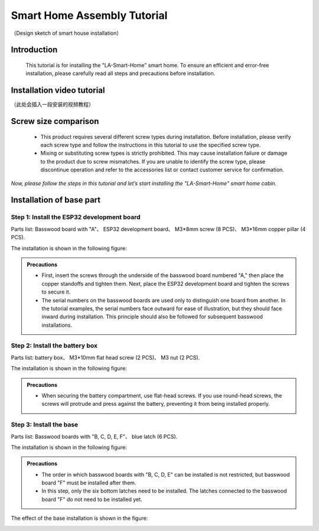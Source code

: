 Smart Home Assembly Tutorial
============================

.. figure:: _static/1/1.SmartHome.png
   :alt: The effect picture of the cabin installation
   :align: center

   （Design sketch of smart house installation）


Introduction
------------
  This tutorial is for installing the "LA-Smart-Home" smart home. To ensure an efficient and error-free installation, please carefully read all steps and precautions before installation.


Installation video tutorial
----------------------------
（此处会插入一段安装的视频教程）

Screw size comparison
---------------------
 - This product requires several different screw types during installation. Before installation, please verify each screw type and follow the instructions in this tutorial to use the specified screw type.
 - Mixing or substituting screw types is strictly prohibited. This may cause installation failure or damage to the product due to screw mismatches. If you are unable to identify the screw type, please discontinue operation and refer to the accessories list or contact customer service for confirmation.

.. figure:: _static/1/2.Screw.png
   :alt: Screw comparison
   :align: center



*Now, please follow the steps in this tutorial and let’s start installing the "LA-Smart-Home" smart home cabin.*


Installation of base part
--------------------------

Step 1: Install the ESP32 development board
~~~~~~~~~~~~~~~~~~~~~~~~~~~~~~~~~~~~~~~~~~~

Parts list: Basswood board with "A"、 ESP32 development board、 M3*8mm screw (8 PCS)、 M3*16mm copper pillar (4 PCS).

The installation is shown in the following figure:

.. image:: _static/1/3.ESP32.png
   :alt: ESP32 development board installation
   :align: center

.. raw:: html

   <div style="margin-top: 30px;"></div>

.. admonition:: Precautions

 - First, insert the screws through the underside of the basswood board numbered "A," then place the copper standoffs and tighten them. Next, place the ESP32 development board and tighten the screws to secure it.
 - The serial numbers on the basswood boards are used only to distinguish one board from another. In the tutorial examples, the serial numbers face outward for ease of illustration, but they should face inward during installation. This principle should also be followed for subsequent basswood installations.

Step 2: Install the battery box
~~~~~~~~~~~~~~~~~~~~~~~~~~~~~~~

Parts list: battery box、 M3*10mm flat head screw (2 PCS)、 M3 nut (2 PCS).

The installation is shown in the following figure:

.. image:: _static/1/4.Battery.png
   :alt: Battery box installation
   :align: center
 

.. admonition:: Precautions

 - When securing the battery compartment, use flat-head screws. If you use round-head screws, the screws will protrude and press against the battery, preventing it from being installed properly.

Step 3: Install the base
~~~~~~~~~~~~~~~~~~~~~~~~

Parts list: Basswood boards with "B, C, D, E, F"、 blue latch (6 PCS).

The installation is shown in the following figure:

.. image:: _static/1/5.Base1.png
   :alt: Base installation1
   :align: center

.. image:: _static/1/6.Base2.png
   :alt: Base installation2
   :align: center
 

.. admonition:: Precautions

 - The order in which basswood boards with "B, C, D, E" can be installed is not restricted, but basswood board "F" must be installed after them.
 - In this step, only the six bottom latches need to be installed. The latches connected to the basswood board "F" do not need to be installed yet.


The effect of the base installation is shown in the figure:

.. image:: _static/1/7.Base_completed.png
   :alt: 底座安装
   :align: center